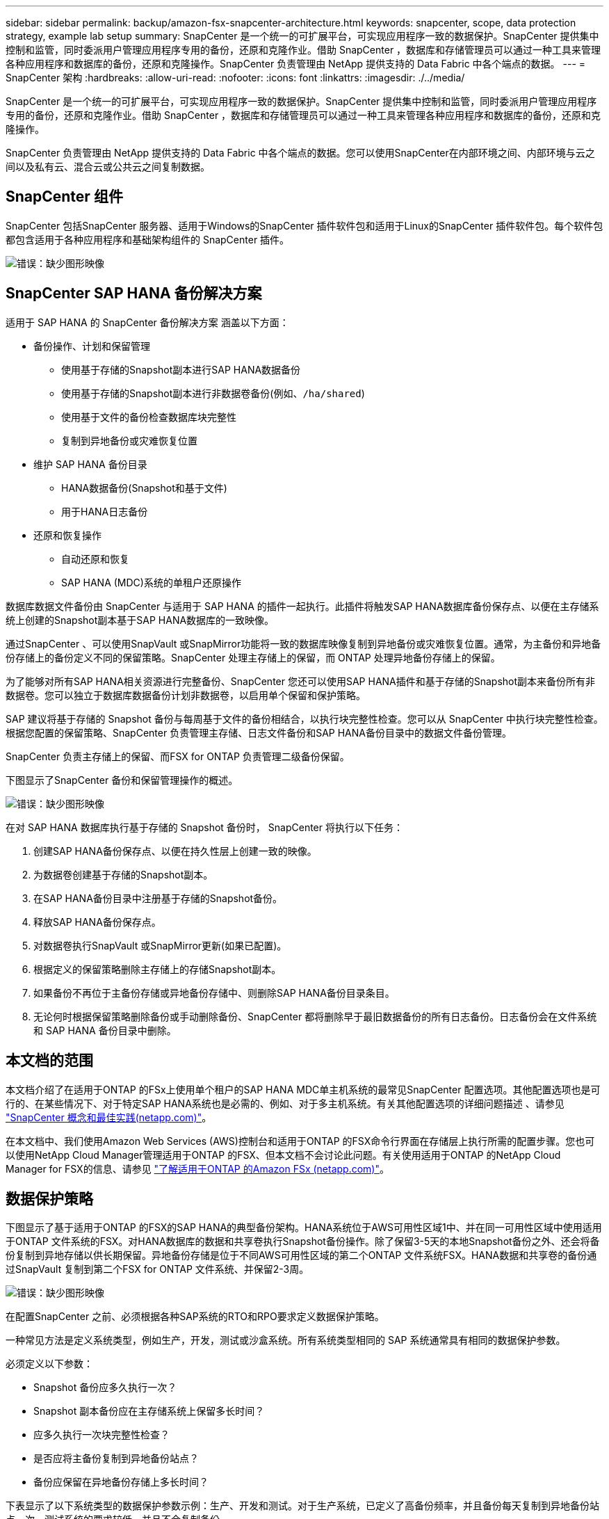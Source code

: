 ---
sidebar: sidebar 
permalink: backup/amazon-fsx-snapcenter-architecture.html 
keywords: snapcenter, scope, data protection strategy, example lab setup 
summary: SnapCenter 是一个统一的可扩展平台，可实现应用程序一致的数据保护。SnapCenter 提供集中控制和监管，同时委派用户管理应用程序专用的备份，还原和克隆作业。借助 SnapCenter ，数据库和存储管理员可以通过一种工具来管理各种应用程序和数据库的备份，还原和克隆操作。SnapCenter 负责管理由 NetApp 提供支持的 Data Fabric 中各个端点的数据。 
---
= SnapCenter 架构
:hardbreaks:
:allow-uri-read: 
:nofooter: 
:icons: font
:linkattrs: 
:imagesdir: ./../media/


[role="lead"]
SnapCenter 是一个统一的可扩展平台，可实现应用程序一致的数据保护。SnapCenter 提供集中控制和监管，同时委派用户管理应用程序专用的备份，还原和克隆作业。借助 SnapCenter ，数据库和存储管理员可以通过一种工具来管理各种应用程序和数据库的备份，还原和克隆操作。

SnapCenter 负责管理由 NetApp 提供支持的 Data Fabric 中各个端点的数据。您可以使用SnapCenter在内部环境之间、内部环境与云之间以及私有云、混合云或公共云之间复制数据。



== SnapCenter 组件

SnapCenter 包括SnapCenter 服务器、适用于Windows的SnapCenter 插件软件包和适用于Linux的SnapCenter 插件软件包。每个软件包都包含适用于各种应用程序和基础架构组件的 SnapCenter 插件。

image::amazon-fsx-image5.png[错误：缺少图形映像]



== SnapCenter SAP HANA 备份解决方案

适用于 SAP HANA 的 SnapCenter 备份解决方案 涵盖以下方面：

* 备份操作、计划和保留管理
+
** 使用基于存储的Snapshot副本进行SAP HANA数据备份
** 使用基于存储的Snapshot副本进行非数据卷备份(例如、`/ha/shared`)
** 使用基于文件的备份检查数据库块完整性
** 复制到异地备份或灾难恢复位置


* 维护 SAP HANA 备份目录
+
** HANA数据备份(Snapshot和基于文件)
** 用于HANA日志备份


* 还原和恢复操作
+
** 自动还原和恢复
** SAP HANA (MDC)系统的单租户还原操作




数据库数据文件备份由 SnapCenter 与适用于 SAP HANA 的插件一起执行。此插件将触发SAP HANA数据库备份保存点、以便在主存储系统上创建的Snapshot副本基于SAP HANA数据库的一致映像。

通过SnapCenter 、可以使用SnapVault 或SnapMirror功能将一致的数据库映像复制到异地备份或灾难恢复位置。通常，为主备份和异地备份存储上的备份定义不同的保留策略。SnapCenter 处理主存储上的保留，而 ONTAP 处理异地备份存储上的保留。

为了能够对所有SAP HANA相关资源进行完整备份、SnapCenter 您还可以使用SAP HANA插件和基于存储的Snapshot副本来备份所有非数据卷。您可以独立于数据库数据备份计划非数据卷，以启用单个保留和保护策略。

SAP 建议将基于存储的 Snapshot 备份与每周基于文件的备份相结合，以执行块完整性检查。您可以从 SnapCenter 中执行块完整性检查。根据您配置的保留策略、SnapCenter 负责管理主存储、日志文件备份和SAP HANA备份目录中的数据文件备份管理。

SnapCenter 负责主存储上的保留、而FSX for ONTAP 负责管理二级备份保留。

下图显示了SnapCenter 备份和保留管理操作的概述。

image::amazon-fsx-image6.png[错误：缺少图形映像]

在对 SAP HANA 数据库执行基于存储的 Snapshot 备份时， SnapCenter 将执行以下任务：

. 创建SAP HANA备份保存点、以便在持久性层上创建一致的映像。
. 为数据卷创建基于存储的Snapshot副本。
. 在SAP HANA备份目录中注册基于存储的Snapshot备份。
. 释放SAP HANA备份保存点。
. 对数据卷执行SnapVault 或SnapMirror更新(如果已配置)。
. 根据定义的保留策略删除主存储上的存储Snapshot副本。
. 如果备份不再位于主备份存储或异地备份存储中、则删除SAP HANA备份目录条目。
. 无论何时根据保留策略删除备份或手动删除备份、SnapCenter 都将删除早于最旧数据备份的所有日志备份。日志备份会在文件系统和 SAP HANA 备份目录中删除。




== 本文档的范围

本文档介绍了在适用于ONTAP 的FSx上使用单个租户的SAP HANA MDC单主机系统的最常见SnapCenter 配置选项。其他配置选项也是可行的、在某些情况下、对于特定SAP HANA系统也是必需的、例如、对于多主机系统。有关其他配置选项的详细问题描述 、请参见 https://docs.netapp.com/us-en/netapp-solutions-sap/backup/saphana-br-scs-snapcenter-concepts-and-best-practices.html["SnapCenter 概念和最佳实践(netapp.com)"^]。

在本文档中、我们使用Amazon Web Services (AWS)控制台和适用于ONTAP 的FSX命令行界面在存储层上执行所需的配置步骤。您也可以使用NetApp Cloud Manager管理适用于ONTAP 的FSX、但本文档不会讨论此问题。有关使用适用于ONTAP 的NetApp Cloud Manager for FSX的信息、请参见 https://docs.netapp.com/us-en/occm/concept_fsx_aws.html["了解适用于ONTAP 的Amazon FSx (netapp.com)"^]。



== 数据保护策略

下图显示了基于适用于ONTAP 的FSX的SAP HANA的典型备份架构。HANA系统位于AWS可用性区域1中、并在同一可用性区域中使用适用于ONTAP 文件系统的FSX。对HANA数据库的数据和共享卷执行Snapshot备份操作。除了保留3-5天的本地Snapshot备份之外、还会将备份复制到异地存储以供长期保留。异地备份存储是位于不同AWS可用性区域的第二个ONTAP 文件系统FSX。HANA数据和共享卷的备份通过SnapVault 复制到第二个FSX for ONTAP 文件系统、并保留2-3周。

image::amazon-fsx-image7.png[错误：缺少图形映像]

在配置SnapCenter 之前、必须根据各种SAP系统的RTO和RPO要求定义数据保护策略。

一种常见方法是定义系统类型，例如生产，开发，测试或沙盒系统。所有系统类型相同的 SAP 系统通常具有相同的数据保护参数。

必须定义以下参数：

* Snapshot 备份应多久执行一次？
* Snapshot 副本备份应在主存储系统上保留多长时间？
* 应多久执行一次块完整性检查？
* 是否应将主备份复制到异地备份站点？
* 备份应保留在异地备份存储上多长时间？


下表显示了以下系统类型的数据保护参数示例：生产、开发和测试。对于生产系统，已定义了高备份频率，并且备份每天复制到异地备份站点一次。测试系统的要求较低，并且不会复制备份。

|===
| Parameters | 生产系统 | 开发系统 | 测试系统 


| 备份频率 | 每 6 小时 | 每 6 小时 | 每 6 小时 


| 主保留 | 3 天 | 3 天 | 3 天 


| 块完整性检查 | 每周一次 | 每周一次 | 否 


| 复制到异地备份站点 | 每天一次 | 每天一次 | 否 


| 异地备份保留 | 2 周 | 2 周 | 不适用 
|===
下表显示了必须为数据保护参数配置的策略。

|===
| Parameters | 策略LocalSnap | 策略LocalSnapAndSnapVault | 策略块集成检查 


| 备份类型 | 基于 Snapshot | 基于 Snapshot | 基于文件 


| 计划频率 | 每小时 | 每天 | 每周 


| 主保留 | 计数 = 12 | 计数 = 3 | 计数 = 1 


| SnapVault 复制 | 否 | 是的。 | 不适用 
|===
生产，开发和测试系统可使用策略 `LocalSnapshot` 来涵盖本地 Snapshot 备份，保留两天。

在资源保护配置中，系统类型的计划定义有所不同：

* 生产：每4小时计划一次。
* 开发：每4小时计划一次。
* 测试：计划每4小时执行一次。


生产和开发系统可使用策略 `LocalSnapAndSnapVault` 来执行每日复制到异地备份存储的操作。

在资源保护配置中，计划是为生产和开发定义的：

* 生产：每天计划。
* 开发：每天计划。策略`BlockIntegrityCheck`用于生产和开发系统、以使用基于文件的备份完成每周块完整性检查。


在资源保护配置中，计划是为生产和开发定义的：

* 生产：每周计划一次。
* 开发：每周计划一次。


对于使用异地备份策略的每个SAP HANA数据库、您必须在存储层上配置一个保护关系。此保护关系定义了要复制的卷以及在异地备份存储上保留备份的情况。

在以下示例中、对于每个生产和开发系统、异地备份存储的保留期限定义为两周。

在此示例中、SAP HANA数据库资源和非数据卷资源的保护策略和保留期限没有区别。



== 示例实验室设置

以下实验室设置用作本文档其余部分的配置示例。

HANA系统PFX：

* 具有单个租户的单主机MDC系统
* HANA 2.0 sps 6修订版60
* 适用于SAP 15SP3的SLES


SnapCenter ：

* 版本4.6
* HANA和Linux插件部署在HANA数据库主机上


适用于ONTAP 文件系统的FSX：

* 两个FSX、用于具有单个Storage Virtual Machine (SVM)的ONTAP 文件系统
* 位于不同AWS可用性区域中的每个ONTAP 系统FSX
* 已将HANA数据卷复制到第二个FSX for ONTAP 文件系统


image::amazon-fsx-image8.png[错误：缺少图形映像]
